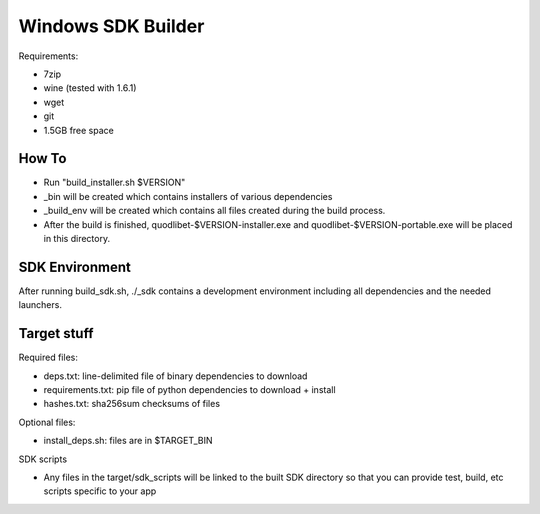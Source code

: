===================
Windows SDK Builder
===================

Requirements:

* 7zip
* wine (tested with 1.6.1)
* wget
* git
* 1.5GB free space

How To
------

* Run "build_installer.sh $VERSION"
* _bin will be created which contains installers of various dependencies
* _build_env will be created which contains all files created during the
  build process.
* After the build is finished, quodlibet-$VERSION-installer.exe and
  quodlibet-$VERSION-portable.exe will be placed in this directory.


SDK Environment
---------------

After running build_sdk.sh, ./_sdk contains a development environment
including all dependencies and the needed launchers.


Target stuff
------------

Required files:

* deps.txt: line-delimited file of binary dependencies to download
* requirements.txt: pip file of python dependencies to download + install
* hashes.txt: sha256sum checksums of files

Optional files:

* install_deps.sh: files are in $TARGET_BIN

SDK scripts

* Any files in the target/sdk_scripts will be linked to the built SDK directory
  so that you can provide test, build, etc scripts specific to your app
